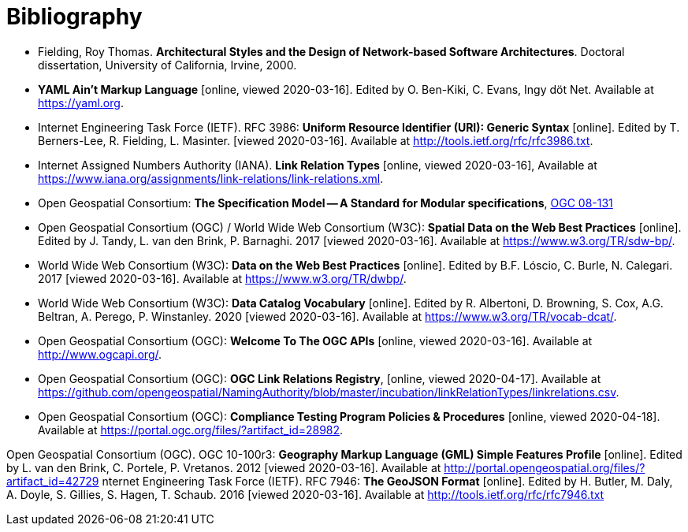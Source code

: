 [appendix]
:appendix-caption: Annex
[[Bibliography]]
= Bibliography

* [[fielding-2000]] Fielding, Roy Thomas. *Architectural Styles and the Design of Network-based Software Architectures*. Doctoral dissertation, University of California, Irvine, 2000.
* [[YAML]] **YAML Ain't Markup Language** [online, viewed 2020-03-16]. Edited by O. Ben-Kiki, C. Evans, Ingy döt Net. Available at https://yaml.org[https://yaml.org].
* [[rfc3986]] Internet Engineering Task Force (IETF). RFC 3986: **Uniform Resource Identifier (URI): Generic Syntax** [online]. Edited by T. Berners-Lee, R. Fielding, L. Masinter. [viewed 2020-03-16]. Available at http://tools.ietf.org/rfc/rfc3986.txt[http://tools.ietf.org/rfc/rfc3986.txt].
* [[link-relations]] Internet Assigned Numbers Authority (IANA). **Link Relation Types** [online, viewed 2020-03-16], Available at https://www.iana.org/assignments/link-relations/link-relations.xml[https://www.iana.org/assignments/link-relations/link-relations.xml].
* [[ogc08-131]] Open Geospatial Consortium: **The Specification Model -- A Standard for Modular specifications**, https://portal.opengeospatial.org/files/?artifact_id=34762[OGC 08-131]
* [[SDWBP]] Open Geospatial Consortium (OGC) / World Wide Web Consortium (W3C): **Spatial Data on the Web Best Practices** [online]. Edited by J. Tandy, L. van den Brink, P. Barnaghi. 2017 [viewed 2020-03-16]. Available at https://www.w3.org/TR/sdw-bp/[https://www.w3.org/TR/sdw-bp/].
* [[DWBP]] World Wide Web Consortium (W3C): **Data on the Web Best Practices** [online]. Edited by B.F. Lóscio, C. Burle, N. Calegari. 2017 [viewed 2020-03-16]. Available at https://www.w3.org/TR/dwbp/[https://www.w3.org/TR/dwbp/].
* [[DCAT]] World Wide Web Consortium (W3C): **Data Catalog Vocabulary** [online]. Edited by R. Albertoni, D. Browning, S. Cox, A.G. Beltran, A. Perego, P. Winstanley. 2020 [viewed 2020-03-16]. Available at https://www.w3.org/TR/vocab-dcat/[https://www.w3.org/TR/vocab-dcat/].
* [[OGCAPI]] Open Geospatial Consortium (OGC): *Welcome To The OGC APIs* [online, viewed 2020-03-16]. Available at http://www.ogcapi.org/[http://www.ogcapi.org/].
* [[OGCLINKS]] Open Geospatial Consortium (OGC): *OGC Link Relations Registry*, [online, viewed 2020-04-17]. Available at  https://github.com/opengeospatial/NamingAuthority/blob/master/incubation/linkRelationTypes/linkrelations.csv[https://github.com/opengeospatial/NamingAuthority/blob/master/incubation/linkRelationTypes/linkrelations.csv].
* [[citepp]] Open Geospatial Consortium (OGC): *Compliance Testing Program Policies & Procedures* [online, viewed 2020-04-18]. Available at https://portal.ogc.org/files/?artifact_id=28982&version=7[https://portal.ogc.org/files/?artifact_id=28982].

Open Geospatial Consortium (OGC). OGC 10-100r3: **Geography Markup Language (GML) Simple Features Profile** [online]. Edited by L. van den Brink, C. Portele, P. Vretanos. 2012 [viewed 2020-03-16]. Available at http://portal.opengeospatial.org/files/?artifact_id=42729[http://portal.opengeospatial.org/files/?artifact_id=42729]
nternet Engineering Task Force (IETF). RFC 7946: **The GeoJSON Format** [online]. Edited by H. Butler, M. Daly, A. Doyle, S. Gillies, S. Hagen, T. Schaub. 2016 [viewed 2020-03-16]. Available at http://tools.ietf.org/rfc/rfc7946.txt[http://tools.ietf.org/rfc/rfc7946.txt]
